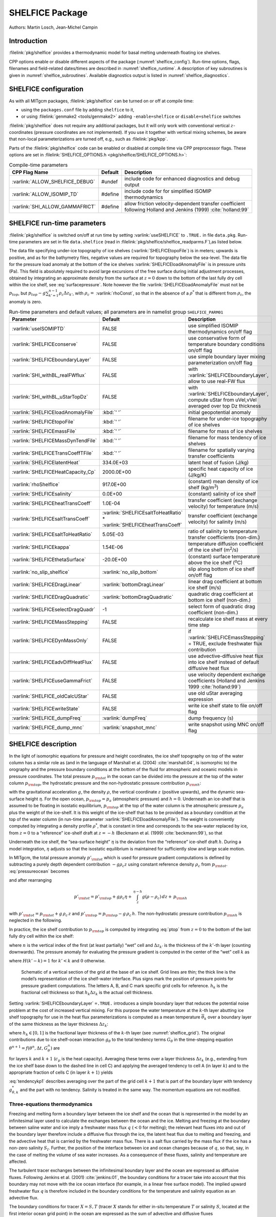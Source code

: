 .. _sub_phys_pkg_shelfice:

SHELFICE Package
----------------

Authors: Martin Losch, Jean-Michel Campin

Introduction
~~~~~~~~~~~~

:filelink:`pkg/shelfice` provides a thermodynamic model for basal melting
underneath floating ice shelves.

CPP options enable or disable different aspects of the package
(:numref:`shelfice_config`). Run-time options, flags, filenames and
field-related dates/times are described in :numref:`shelfice_runtime`. A description of key subroutines is given
in :numref:`shelfice_subroutines`. Available diagnostics output is listed in
:numref:`shelfice_diagnostics`.


.. _shelfice_config:

SHELFICE configuration
~~~~~~~~~~~~~~~~~~~~~~
 
As with all MITgcm packages, :filelink:`pkg/shelfice` can be turned on or off at compile
time:

-  using the ``packages.conf`` file by adding ``shelfice`` to it,

-  or using :filelink:`genmake2 <tools/genmake2>` adding ``-enable=shelfice`` or ``disable=shelfice`` switches

:filelink:`pkg/shelfice` does not require any additional packages, but it will only
work with conventional vertical :math:`z`-coordinates (pressure
coordinates are not implemented). If you use it together with
vertical mixing schemes, be aware that non-local parameterizations
are turned off, e.g., such as :filelink:`pkg/kpp`.

Parts of the :filelink:`pkg/shelfice` code can be enabled or disabled at compile time
via CPP preprocessor flags. These options are set in :filelink:`SHELFICE_OPTIONS.h <pkg/shelfice/SHELFICE_OPTIONS.h>`:

.. tabularcolumns:: |\Y{.32}|\Y{.1}|\Y{.570}|

.. table:: Compile-time parameters
   :name: tab_phys_pkg_shelfice_compileparms

   +-----------------------------------------------+---------+----------------------------------------------------------------------------------------------------------------------+
   | CPP Flag Name                                 | Default | Description                                                                                                          |
   +===============================================+=========+======================================================================================================================+
   | :varlink:`ALLOW_SHELFICE_DEBUG`               | #undef  | include code for enhanced diagnostics and debug output                                                               |
   +-----------------------------------------------+---------+----------------------------------------------------------------------------------------------------------------------+
   | :varlink:`ALLOW_ISOMIP_TD`                    | #define | include code for for simplified ISOMIP thermodynamics                                                                |
   +-----------------------------------------------+---------+----------------------------------------------------------------------------------------------------------------------+
   | :varlink:`SHI_ALLOW_GAMMAFRICT`               | #define | allow friction velocity-dependent transfer coefficient following Holland and Jenkins (1999) :cite:`holland:99`       |
   +-----------------------------------------------+---------+----------------------------------------------------------------------------------------------------------------------+

.. _shelfice_runtime:

SHELFICE run-time parameters
~~~~~~~~~~~~~~~~~~~~~~~~~~~~

:filelink:`pkg/shelfice` is switched on/off at run time by setting :varlink:`useSHELFICE` to ``.TRUE.`` in file ``data.pkg``.
Run-time parameters are set in file ``data.shelfice`` (read in :filelink:`pkg/shelfice/shelfice_readparms.F`),as listed below.

The data file specifying under-ice topography of ice shelves (:varlink:`SHELFICEtopoFile`) is in meters; upwards is positive,
and as for the bathymetry files, negative values are required for topography below the sea-level.
The data file for the pressure load anomaly at the bottom of the ice shelves :varlink:`SHELFICEloadAnomalyFile` is in pressure
units (Pa). This field is absolutely required to avoid large
excursions of the free surface during initial adjustment processes,
obtained by integrating an approximate density from the surface at
:math:`z=0` down to the bottom of the last fully dry cell within the
ice shelf, see :eq:`surfacepressure`. Note however the file :varlink:`SHELFICEloadAnomalyFile` must
not be :math:`p_{top}`, but
:math:`p_{top}-g\sum_{k'=1}^{n-1}\rho_c \Delta{z}_{k'}`, with
:math:`\rho_c =` :varlink:`rhoConst`, so that in the absence of a :math:`\rho^{*}`
that is different from :math:`\rho_c`, the anomaly is zero.

.. tabularcolumns:: |\Y{.275}|\Y{.28}|\Y{.455}|

.. table:: Run-time parameters and default values; all parameters are in namelist group ``SHELFICE_PARM01``
   :name: tab_phys_pkg_shelfice_runtimeparms
   :class: longtable

   +----------------------------------------+--------------------------------------------+---------------------------------------------------------------------------------------------------------+
   | Parameter                              | Default                                    | Description                                                                                             |
   +========================================+============================================+=========================================================================================================+
   | :varlink:`useISOMIPTD`                 | FALSE                                      | use simplified ISOMIP thermodynamics on/off flag                                                        |
   +----------------------------------------+--------------------------------------------+---------------------------------------------------------------------------------------------------------+
   | :varlink:`SHELFICEconserve`            | FALSE                                      | use conservative form of temperature boundary conditions on/off flag                                    |
   +----------------------------------------+--------------------------------------------+---------------------------------------------------------------------------------------------------------+
   | :varlink:`SHELFICEboundaryLayer`       | FALSE                                      | use simple boundary layer mixing parameterization on/off flag                                           |
   +----------------------------------------+--------------------------------------------+---------------------------------------------------------------------------------------------------------+
   | :varlink:`SHI_withBL_realFWflux`       | FALSE                                      | with :varlink:`SHELFICEboundaryLayer`, allow to use real-FW flux                                        |
   +----------------------------------------+--------------------------------------------+---------------------------------------------------------------------------------------------------------+
   | :varlink:`SHI_withBL_uStarTopDz`       | FALSE                                      | with :varlink:`SHELFICEboundaryLayer`, compute uStar from uVel,vVel averaged over top Dz thickness      |
   +----------------------------------------+--------------------------------------------+---------------------------------------------------------------------------------------------------------+
   | :varlink:`SHELFICEloadAnomalyFile`     | :kbd:`' '`                                 | initial geopotential anomaly                                                                            |
   +----------------------------------------+--------------------------------------------+---------------------------------------------------------------------------------------------------------+
   | :varlink:`SHELFICEtopoFile`            | :kbd:`' '`                                 | filename for under-ice topography of ice shelves                                                        |
   +----------------------------------------+--------------------------------------------+---------------------------------------------------------------------------------------------------------+
   | :varlink:`SHELFICEmassFile`            | :kbd:`' '`                                 | filename for mass of ice shelves                                                                        |
   +----------------------------------------+--------------------------------------------+---------------------------------------------------------------------------------------------------------+
   | :varlink:`SHELFICEMassDynTendFile`     | :kbd:`' '`                                 | filename for mass tendency of ice shelves                                                               |
   +----------------------------------------+--------------------------------------------+---------------------------------------------------------------------------------------------------------+
   | :varlink:`SHELFICETransCoeffTFile`     | :kbd:`' '`                                 | filename for spatially varying transfer coefficients                                                    |
   +----------------------------------------+--------------------------------------------+---------------------------------------------------------------------------------------------------------+
   | :varlink:`SHELFICElatentHeat`          | 334.0E+03                                  | latent heat of fusion (J/kg)                                                                            |
   +----------------------------------------+--------------------------------------------+---------------------------------------------------------------------------------------------------------+
   | :varlink:`SHELFICEHeatCapacity_Cp`     | 2000.0E+00                                 | specific heat capacity of ice (J/kg/K)                                                                  |
   +----------------------------------------+--------------------------------------------+---------------------------------------------------------------------------------------------------------+
   | :varlink:`rhoShelfIce`                 | 917.0E+00                                  | (constant) mean density of ice shelf (kg/m\ :sup:`3`)                                                   |
   +----------------------------------------+--------------------------------------------+---------------------------------------------------------------------------------------------------------+
   | :varlink:`SHELFICEsalinity`            | 0.0E+00                                    | (constant) salinity of ice shelf                                                                        |
   +----------------------------------------+--------------------------------------------+---------------------------------------------------------------------------------------------------------+
   | :varlink:`SHELFICEheatTransCoeff`      | 1.0E-04                                    | transfer coefficient (exchange velocity) for temperature (m/s)                                          |
   +----------------------------------------+--------------------------------------------+---------------------------------------------------------------------------------------------------------+
   | :varlink:`SHELFICEsaltTransCoeff`      | :varlink:`SHELFICEsaltToHeatRatio` *       | transfer coefficient (exchange velocity) for salinity (m/s)                                             |
   |                                        | :varlink:`SHELFICEheatTransCoeff`          |                                                                                                         |
   +----------------------------------------+--------------------------------------------+---------------------------------------------------------------------------------------------------------+
   | :varlink:`SHELFICEsaltToHeatRatio`     | 5.05E-03                                   | ratio of salinity to temperature transfer coefficients (non-dim.)                                       |
   +----------------------------------------+--------------------------------------------+---------------------------------------------------------------------------------------------------------+
   | :varlink:`SHELFICEkappa`               | 1.54E-06                                   | temperature diffusion coefficient of the ice shelf (m\ :sup:`2`\ /s)                                    |
   +----------------------------------------+--------------------------------------------+---------------------------------------------------------------------------------------------------------+
   | :varlink:`SHELFICEthetaSurface`        | -20.0E+00                                  | (constant) surface temperature above the ice shelf (:sup:`o`\ C)                                        |
   +----------------------------------------+--------------------------------------------+---------------------------------------------------------------------------------------------------------+
   | :varlink:`no_slip_shelfice`            | :varlink:`no_slip_bottom`                  | slip along bottom of ice shelf on/off flag                                                              |
   +----------------------------------------+--------------------------------------------+---------------------------------------------------------------------------------------------------------+
   | :varlink:`SHELFICEDragLinear`          | :varlink:`bottomDragLinear`                | linear drag coefficient at bottom ice shelf (m/s)                                                       |
   +----------------------------------------+--------------------------------------------+---------------------------------------------------------------------------------------------------------+
   | :varlink:`SHELFICEDragQuadratic`       | :varlink:`bottomDragQuadratic`             | quadratic drag coefficient at bottom ice shelf (non-dim.)                                               |
   +----------------------------------------+--------------------------------------------+---------------------------------------------------------------------------------------------------------+
   | :varlink:`SHELFICEselectDragQuadr`     | -1                                         | select form of quadratic drag coefficient (non-dim.)                                                    |
   +----------------------------------------+--------------------------------------------+---------------------------------------------------------------------------------------------------------+
   | :varlink:`SHELFICEMassStepping`        | FALSE                                      | recalculate ice shelf mass at every time step                                                           |
   +----------------------------------------+--------------------------------------------+---------------------------------------------------------------------------------------------------------+
   | :varlink:`SHELFICEDynMassOnly`         | FALSE                                      | if :varlink:`SHELFICEmassStepping` = TRUE, exclude freshwater flux contribution                         |
   +----------------------------------------+--------------------------------------------+---------------------------------------------------------------------------------------------------------+
   | :varlink:`SHELFICEadvDiffHeatFlux`     | FALSE                                      | use advective-diffusive heat flux into ice shelf instead of default diffusive heat flux                 |
   +----------------------------------------+--------------------------------------------+---------------------------------------------------------------------------------------------------------+
   | :varlink:`SHELFICEuseGammaFrict`       | FALSE                                      | use velocity dependent exchange coefficients (Holland and Jenkins 1999 :cite:`holland:99`)              |
   +----------------------------------------+--------------------------------------------+---------------------------------------------------------------------------------------------------------+
   | :varlink:`SHELFICE_oldCalcUStar`       | FALSE                                      | use old uStar averaging expression                                                                      |
   +----------------------------------------+--------------------------------------------+---------------------------------------------------------------------------------------------------------+
   | :varlink:`SHELFICEwriteState`          | FALSE                                      | write ice shelf state to file on/off flag                                                               |
   +----------------------------------------+--------------------------------------------+---------------------------------------------------------------------------------------------------------+
   | :varlink:`SHELFICE_dumpFreq`           | :varlink:`dumpFreq`                        | dump frequency (s)                                                                                      |
   +----------------------------------------+--------------------------------------------+---------------------------------------------------------------------------------------------------------+
   | :varlink:`SHELFICE_dump_mnc`           | :varlink:`snapshot_mnc`                    | write snapshot using MNC  on/off flag                                                                   |
   +----------------------------------------+--------------------------------------------+---------------------------------------------------------------------------------------------------------+

SHELFICE description
~~~~~~~~~~~~~~~~~~~~

In the light of isomorphic equations for pressure and height
coordinates, the ice shelf topography on top of the water column has a
similar role as (and in the language of Marshall et al. (2004) :cite:`marshall:04`,
is isomorphic to) the orography and the pressure boundary conditions at
the bottom of the fluid for atmospheric and oceanic models in pressure
coordinates. The total pressure :math:`p_{\rm tot}` in the ocean can be
divided into the pressure at the top of the water column
:math:`p_{\rm top}`, the hydrostatic pressure and the non-hydrostatic
pressure contribution :math:`p_{\rm nh}`:

.. math::
   p_{\rm tot} = p_{\rm top} + \int_z^{\eta-h} g\,\rho\,dz + p_{\rm nh}
   :label: pressureocean


with the gravitational acceleration :math:`g`, the density
:math:`\rho`, the vertical coordinate :math:`z` (positive upwards), and
the dynamic sea-surface height :math:`\eta`. For the open ocean,
:math:`p_{\rm top}=p_{a}` (atmospheric pressure) and :math:`h=0`. Underneath
an ice-shelf that is assumed to be floating in isostatic equilibrium,
:math:`p_{\rm top}` at the top of the water column is the atmospheric
pressure :math:`p_{a}` plus the weight of the ice-shelf. It is this
weight of the ice-shelf that has to be provided as a boundary condition
at the top of the water column (in run-time parameter :varlink:`SHELFICEloadAnomalyFile`). The weight is
conveniently computed by integrating a density profile :math:`\rho^*`,
that is constant in time and corresponds to the sea-water replaced by
ice, from :math:`z=0` to a “reference” ice-shelf draft at :math:`z=-h` (Beckmann et al. (1999)
:cite:`beckmann:99`), so that

.. math::
   p_{\rm top} = p_{a} + \int_{-h}^{0}g\,\rho^{*}\,dz
   :label: ptop

Underneath the ice shelf, the “sea-surface height” :math:`\eta` is the
deviation from the “reference” ice-shelf draft :math:`h`. During a model
integration, :math:`\eta` adjusts so that the isostatic equilibrium is
maintained for sufficiently slow and large scale motion.

In MITgcm, the total pressure anomaly :math:`p'_{\rm tot}` which is used
for pressure gradient computations is defined by subtracting a purely
depth dependent contribution :math:`-g\rho_c z` using constant
reference density :math:`\rho_c` from :math:`p_{\rm tot}`.
:eq:`pressureocean` becomes

.. math::
     p_{\rm tot} = p_{\rm top} - g \rho_c (z+h)  + g \rho_c \eta + \, \int_z^{\eta-h}{ g (\rho-\rho_c) \, dz} + \, p_{\rm nh}
     :label: pressure

and after rearranging

.. math::
   p'_{\rm tot} = p'_{\rm top} + g \rho_c \eta + \, \int_z^{\eta-h}{g (\rho-\rho_c) \, dz} + \, p_{\rm nh}

with :math:`p'_{\rm tot} = p_{\rm tot} + g\,\rho_c\,z` and
:math:`p'_{\rm top} = p_{\rm top} - g\,\rho_c\,h`.
The non-hydrostatic pressure contribution :math:`p_{\rm nh}`
is neglected in the following.

In practice, the ice shelf contribution to :math:`p_{\rm top}` is computed
by integrating :eq:`ptop` from :math:`z=0` to the bottom of the
last fully dry cell within the ice shelf:

.. math::
   p_{\rm top} = g\,\sum_{k'=1}^{n-1}\rho_{k'}^{*}\Delta{z_{k'}} + p_{a}
   :label: surfacepressure

where :math:`n` is the vertical index of the first (at least partially)
“wet” cell and :math:`\Delta{z_{k'}}` is the thickness of the
:math:`k'`-th layer (counting downwards). The pressure anomaly for
evaluating the pressure gradient is computed in the center of the “wet”
cell :math:`k` as

.. math::
   p'_{k} = p'_{\rm top} + g\rho_{n}\eta +
   g\,\sum_{k'=n}^{k}\left((\rho_{k'}-\rho_c)\Delta{z_{k'}}
     \frac{1+H(k'-k)}{2}\right)
   :label: discretizedpressure

where :math:`H(k'-k)=1` for :math:`k'<k` and :math:`0` otherwise.

 .. figure:: figs/gridschematic.*
    :width: 80%
    :align: center
    :alt: schematic of vertical section of grid
    :name: shelfice_grid

    Schematic of a vertical section of the grid at the base of an ice shelf. Grid lines are thin;
    the thick line is the model’s representation of the ice shelf-water interface. Plus signs mark the position
    of pressure points for pressure gradient computations. The letters A, B, and C mark specific grid cells for
    reference. :math:`h_k` is the fractional cell thickness so that :math:`h_k \Delta z_k` is the actual cell thickness.


Setting :varlink:`SHELFICEboundaryLayer` ``=.TRUE.`` introduces a simple boundary layer that reduces the potential
noise problem at the cost of increased vertical mixing. For this purpose
the water temperature at the :math:`k`-th layer abutting ice shelf
topography for use in the heat flux parameterizations is computed as a
mean temperature :math:`\overline{\theta}_{k}` over a boundary layer of
the same thickness as the layer thickness :math:`\Delta{z}_{k}`:

.. math::
   \overline{\theta}_{k} = \theta_{k} h_{k} + \theta_{k+1} (1-h_{k})
   :label: thetabl

where :math:`h_{k}\in[0,1]` is the fractional layer thickness of the
:math:`k`-th layer (see :numref:`shelfice_grid`). The original contributions due to ice shelf-ocean
interaction :math:`g_{\theta}` to the total tendency terms
:math:`G_{\theta}` in the time-stepping equation
:math:`\theta^{n+1} = f(\theta^{n},\Delta{t},G_{\theta}^{n})` are

.. math::
   g_{\theta,k}   = \frac{Q}{\rho_c c_{p} h_{k} \Delta{z}_{k}}
   \text{ and } g_{\theta,k+1} = 0
   :label: orgtendency

for layers :math:`k` and :math:`k+1` (:math:`c_{p}` is the heat
capacity). Averaging these terms over a layer thickness
:math:`\Delta{z_{k}}` (e.g., extending from the ice shelf base down to
the dashed line in cell C) and applying the averaged tendency to cell A
(in layer :math:`k`) and to the appropriate fraction of cells C (in
layer :math:`k+1`) yields

.. math::
   g_{\theta,k}^*   = \frac{Q}{\rho_c c_{p} \Delta{z}_{k}}
   :label: tendencyk

.. math::
   g_{\theta,k+1}^*
   = \frac{Q}{\rho_c c_{p} \Delta{z}_{k}}
   \frac{ \Delta{z}_{k} ( 1- h_{k} )}{\Delta{z}_{k+1}}
   :label: tendencykp1

:eq:`tendencykp1` describes averaging over the part of the grid
cell :math:`k+1` that is part of the boundary layer with tendency
:math:`g_{\theta,k}^*` and the part with no tendency. Salinity is
treated in the same way. The momentum equations are not modified.

Three-equations thermodynamics
^^^^^^^^^^^^^^^^^^^^^^^^^^^^^^

Freezing and melting form a boundary layer between the ice shelf and the
ocean that is represented in the model by an infinitesimal layer used to
calculate the exchanges between the ocean and the ice. Melting and
freezing at the boundary between saline water and ice imply a freshwater
mass flux :math:`q` (:math:`<0` for melting); the relevant heat fluxes
into and out of the boundary layer therefore include a diffusive flux
through the ice, the latent heat flux due to melting and freezing, and
the advective heat that is carried by the freshwater mass flux. There is
a salt flux carried by the mass flux if the ice has a non-zero salinity
:math:`S_I`. Further, the position of the interface between ice and
ocean changes because of :math:`q`, so that, say, in the case of melting
the volume of sea water increases. As a consequence of these fluxes,
salinity and temperature are affected.

The turbulent tracer exchanges between the infinitesimal boundary layer and
the ocean are expressed as diffusive fluxes. Following Jenkins et
al. (2001) :cite:`jenkins:01`, the boundary conditions for a tracer take
into account that this boundary may not move with the ice ocean interface
(for example, in a linear free surface model). The implied upward freshwater
flux :math:`q` is therefore included in the boundary conditions for the
temperature and salinity equation as an advective flux.

The boundary conditions for tracer :math:`X=S,T` (tracer :math:`X` stands
for either in-situ temperature :math:`T` or salinity :math:`S`, located at
the first interior ocean grid point) in the ocean are expressed as the sum
of advective and diffusive fluxes

.. math::
   F_X = (\rho_c \, \gamma_{X} -q ) ( X_{b} - X )
   :label: jenkinsbc

where the diffusive flux has been parameterized as a turbulent exchange
:math:`\rho_c \, \gamma_{X}( X_{b} - X )` following Holland and
Jenkins (1999) :cite:`holland:99` or Jenkins et al. (2001)
:cite:`jenkins:01`. :math:`X_b` indicates the tracer in the boundary layer,
:math:`\rho_c` the density of seawater (parameter :varlink:`rhoConst`), and
:math:`\gamma_X` is the turbulent exchange (or transfer) coefficient
(parameters :varlink:`SHELFICEheatTransCoeff` and
:varlink:`SHELFICEsaltTransCoeff`), in units of an exchange
velocity. In-situ temperature, computed locally from tracer potential
temperature, is required here to accurately compute the in-situ freezing
point of seawater in order to determine ice melt.

The tracer budget for the infinitesimal boundary layer takes the general
form:

.. math::
   {\rho_I} K_{I,X} \frac{\partial{X_I}}{\partial{z}}\biggl|_{b}
   = \rho_c \, \gamma_{X} ( X_{b} - X ) -  q ( X_{b} - X_{I} )
   :label: jenkinsgenbudget

where the LHS represents diffusive flux from the ice evaluated at the
interface between the infinitesimal boundary layer and the ice, and the RHS
represents the turbulent and advective exchanges between the infinitesimal
layer and the ocean and the advective exchange between the boundary layer
and the ice (:math:`qX_{I}`, this flux will be zero if the ice contains no
tracer: :math:`X_I=0`). The temperature in the boundary layer (:math:`T_b`)
is taken to be at the freezing point, which is a function of pressure and
salinity, :math:`\rho_I` is ice density (:varlink:`rhoShelfIce`), and
:math:`K_{I,X}` the appropriate ice diffusivity.

For any material tracer such as salinity, the LHS in :eq:`jenkinsgenbudget`
vanishes (no material diffusion into the ice), while for temperature, the
term :math:`q\,( T_{b}-T_{I} )` vanishes, because both the boundary layer
and the ice are at the freezing point. Instead, the latent heat of freezing
is included as an additional term to take into account the conversion of
ice to water:

.. math::
   {\rho_I} \, c_{p,I} \, \kappa_{I,T}
   \frac{\partial{T_I}}{\partial{z}}\biggl|_{b}
   = c_{p} \, \rho_c \, \gamma_{T} ( T_{b} - T )+ L q.
   :label: jenkinsheatbudget

where :math:`\kappa_{I,T}` is the thermal ice diffusivity
(:varlink:`SHELFICEkappa`), :math:`L` is the latent heat of fusion
(:varlink:`SHELFICElatentHeat`), :math:`c_{p}` is the specific heat
capacity of water (:varlink:`HeatCapacity_Cp`), and :math:`c_{p,I}` the
heat capacity of the ice shelf (:varlink:`SHELFICEHeatCapacity_Cp`).  A
reasonable choice for :math:`\gamma_T` (:varlink:`SHELFICEheatTransCoeff`),
the turbulent exchange coefficient of temperature, is discussed in Holland
and Jenkins (1999) :cite:`holland:99` (see
:numref:`shelfice_exchange_coeff`).  The temperature at the interface
:math:`T_{b}` is assumed to be the in-situ freezing point temperature of
sea-water :math:`T_{f}`, which is computed from a linear equation of state:

.. math::
   T_{f} = (0.0901 - 0.0575\ S_{b})
   - 7.61 \times 10^{-4} p_{b}.
   :label: hellmerfreeze

where :math:`T_f` is given in :sup:`o`\ C and :math:`p_{b}` is in dBar. In
:eq:`jenkinsheatbudget`, the diffusive heat flux at the ice-ocean interface
can be appproximated by assuming a linear temperature profile in the ice
and approximating the vertical derivative of temperature in the ice as the
difference between the ice surface and ice bottom temperatures divided by
the ice thickness, so that the left-hand-side of :eq:`jenkinsheatbudget`
becomes

.. math::
   {\rho_I} \, c_{p,I} \, \kappa_{I,T}
   \frac{\partial{T_I}}{\partial{z}}\biggl|_{b}
   \approx \rho_{I} \, c_{p,I} \, \kappa_{I,T} \frac{(T_{S} - T_{b})}{h}
   :label: dTdzdiffus

where :math:`T_{S}` the (surface) temperature of the ice shelf
(:varlink:`SHELFICEthetaSurface`) and :math:`h` is the ice-shelf
draft. Alternatively, assuming that the ice is "advected" vertically as
implied by the meltflux :math:`q`, the diffusive flux can be approximated
as :math:`\min(q,0)\,c_{p,I} (T_{S} - T_{b})` (runtime flag
:varlink:`SHELFICEadvDiffHeatFlux`; see Holland and Jenkins, 1999
:cite:`holland:99` for details).

From the salt budget, the salt flux across the shelf ice-ocean interface is
equal to the salt flux due to melting and freezing:

.. math::
   \rho_c \, \gamma_{S} (S - S_{b}) = - q\,(S_{b}-S_{I})
   :label: hellmersaltbalance

where :math:`\gamma_S =` :varlink:`SHELFICEsaltToHeatRatio` :math:`*
\gamma_T` is the turbulent salinity exchange coefficient.  Note, it is
assumed that :math:`\kappa_{I,S} =0`; moreover, the salinity of the ice
shelf is generally neglected (:math:`S_{I}=0`).

The budget equations for temperature :eq:`jenkinsheatbudget` (with
:eq:`dTdzdiffus`) and salinity
:eq:`hellmersaltbalance`, together with the freezing point temperature of
sea-water :eq:`hellmerfreeze`, form the so-called three-equation-model
(e.g., Hellmer and Olbers (1989) :cite:`hellmer:89`, Jenkins et al. (2001)
:cite:`jenkins:01`). These equations are solved to obtain :math:`S_b, T_b,
q`, which are then substituted into :eq:`jenkinsbc` to obtain the boundary
conditions for the temperature and salinity equations of the ocean
model. Note that with :math:`S_{I}=0` and :eq:`hellmersaltbalance`, the
boundary flux for salinity becomes :math:`F_S = q\,S`, which is the flux
that is necessary to account for the dilution of salinity in the case of
melting.

The three-equation-model tends to yield smaller melt rates than the simpler
formulation of the ISOMIP protocol (:numref:`shelfice_isomip`) because the
freshwater flux (due to melting) decreases the salinity, which in turn
raises the freezing point temperature and thus leads to less melting at the
interface. For a simpler thermodynamics model where :math:`S_b` is not
computed explicitly, for example as in the ISOMIP protocol, :eq:`jenkinsbc`
cannot be applied directly. In this case :eq:`hellmersaltbalance` can be
used with :eq:`jenkinsbc` to obtain:

.. math:: F_X = q\,(S-S_I)

This formulation can be used for all cases for which
:eq:`hellmersaltbalance` is valid. Further, in this formulation it is
obvious that melting (:math:`q<0`) leads to a reduction of salinity.

The default value of :varlink:`SHELFICEconserve` ``=.FALSE.`` removes the
contribution :math:`q\, ( X_{b}-X )` from :eq:`jenkinsbc`, making the
boundary conditions non-conservative.

Solving the three-equations system
^^^^^^^^^^^^^^^^^^^^^^^^^^^^^^^^^^

There has been some confusion about the three-equations system, so we
document the solution in the code here: We use :eq:`hellmerfreeze`
:math:`T_{b} = a_{0} S_{b} + \epsilon_{4}` to eliminate :math:`T_{b}`
from :eq:`jenkinsheatbudget` with :eq:`dTdzdiffus` and find an
expression for the freshwater flux :math:`q`:

.. math::
   \begin{aligned}
   -Lq &= \epsilon_{1} (T - a_{0} S_{b} - \epsilon_{4})
   + \epsilon_{3} (T_{S} - a_{0} S_{b} - \epsilon_{4}) \\
   \Leftrightarrow Lq &=  a_{0}\,(\epsilon_{1} + \epsilon_{3})\,S_{b}
     + \epsilon_{q}
   \end{aligned}
   :label: solvedmeltrate

to be substituted into :eq:`hellmersaltbalance`:

.. math::
   \begin{aligned}
   \epsilon_{2}\,(S - S_{b}) &= - Lq\,(S_{b}-S_{I})
   = - (a_{0}\,(\epsilon_{1} + \epsilon_{3})\,S_{b}
     + \epsilon_{q})\,(S_{b}-S_{I}) \\
   \Leftrightarrow 0 &= a_{0}\,(\epsilon_{1} + \epsilon_{3})\,S_{b}^{2}
   + \{ \epsilon_{q}  - \epsilon_{2}
     - a_{0}\,(\epsilon_{1} + \epsilon_{3})\,S_{I} \}\,S_{b}
     + \epsilon_{2}\,S - \epsilon_{q}\,S_{I} \\
   \Leftrightarrow 0 &= A\,S_{b}^{2} + B\,S_{b} + C \\
   \Rightarrow S_{b} &= \frac{-B \pm \sqrt{ B^{2} + 4AC }}{2A}
   \end{aligned}

where the abbrevations :math:`\epsilon_{1} = c_{p} \, \rho_c \, \gamma_{T}`,
:math:`\epsilon_{2} = \rho_c L \, \gamma_{S}`, :math:`\epsilon_{3} =
\frac{\rho_{I} \, c_{p,I} \, \kappa}{h}`, :math:`\epsilon_{4}=b_{0}p + c_{0}`,
:math:`\epsilon_{q} = \epsilon_{1}\,(\epsilon_{4} - T) +
\epsilon_{3}\,(\epsilon_{4} - T_{S})`, :math:`A = a_{0}\,(\epsilon_{1} +
\epsilon_{3})`, :math:`B = \epsilon_{2} - \epsilon_{q} - a_{0}\,(\epsilon_{1} +
\epsilon_{3})\,S_{I}`, and :math:`C = \epsilon_{2}\,S-\epsilon_{q}\,S_{I}`. The
smaller non-negative root of the quadratic equation in :math:`S_{b}` is
used. By default, the ice shelf salinity :math:`S_{I}` is zero and the
quadratic equation simplifies to

.. math::
   \begin{aligned}
   0 &= a_{0}\,(\epsilon_{1} + \epsilon_{3})\,S_{b}^{2}
   + (\epsilon_{q}  - \epsilon_{2}) \,S_{b} + \epsilon_{2}\,S \\
     S_{b} &= \frac{\epsilon_{2} - \epsilon_{q}\mp
     \sqrt{(\epsilon_{q}  - \epsilon_{2})^2
     - 4\, a_{0}\,(\epsilon_{1} + \epsilon_{3})\,\epsilon_{2}\,S}}
     {2\,a_{0}\,(\epsilon_{1} + \epsilon_{3})}
   \end{aligned}

With :math:`S_b`, the boundary layer temperature :math:`T_b` and the melt rate
:math:`q` are known through :eq:`hellmerfreeze` and :eq:`solvedmeltrate`.

.. _shelfice_isomip:

ISOMIP thermodynamics
^^^^^^^^^^^^^^^^^^^^^

A simpler formulation follows the ISOMIP protocol. The
freezing and melting in the boundary layer between ice shelf and ocean
is parameterized following Grosfeld et al. (1997) :cite:`grosfeld:97`. In this
formulation :eq:`jenkinsheatbudget` reduces to

.. math::
   c_{p} \, \rho_c \, \gamma_T (T - T_{b})  = -L q
   :label: isomipheatbalance

and the fresh water flux :math:`q` is computed from

.. math::
   q = - \frac{c_{p} \, \rho_c \, \gamma_T (T - T_{b})}{L}
   :label: isomipfwflx

In order to use this formulation, set runtime parameter
:varlink:`useISOMIPTD` ``=.TRUE.`` in ``data.shelfice``.

.. _shelfice_exchange_coeff:

Exchange coefficients
^^^^^^^^^^^^^^^^^^^^^

The default exchange coefficents :math:`\gamma_{T/S}` are constant and
set by the run-time parameters :varlink:`SHELFICEheatTransCoeff` and
:varlink:`SHELFICEsaltTransCoeff` (see
:numref:`tab_phys_pkg_shelfice_runtimeparms`). If
:varlink:`SHELFICEuseGammaFrict` ``=.TRUE.``, exchange coefficients
are computed from drag laws and friction velocities estimated from
ocean speeds following Holland and Jenkins (1999)
:cite:`holland:99`. This computation can be modified using runtime
parameters and the user is referred to
:filelink:`pkg/shelfice/shelfice_readparms.F` for details.

Remark
^^^^^^

The shelfice package and experiments demonstrating its strengths and
weaknesses are also described in Losch (2008)
:cite:`losch:08`. Unfortunately, the description of the
thermodynamics in the appendix of Losch (2008) is wrong.

.. _shelfice_subroutines:

Key subroutines
~~~~~~~~~~~~~~~

The main routine is :filelink:`shelfice_thermodynamics.F <pkg/shelfice/shelfice_thermodynamics.F>`
but note that :filelink:`/pkg/shelfice` routines are also called when solving the momentum equations.

::

    C     !CALLING SEQUENCE:
    C ...
    C |-FORWARD_STEP           :: Step forward a time-step ( AT LAST !!! )
    C ...
    C | |-DO_OCEANIC_PHY       :: Control oceanic physics and parameterization
    C ...
    C | | |-SHELFICE_THERMODYNAMICS :: main routine for thermodynamics
    C                                  with diagnostics
    C ...
    C | |-THERMODYNAMICS       :: theta, salt + tracer equations driver.
    C ...
    C | | |-EXTERNAL_FORCING_T :: Problem specific forcing for temperature.
    C | | |-SHELFICE_FORCING_T :: apply heat fluxes from ice shelf model
    C ...
    C | | |-EXTERNAL_FORCING_S :: Problem specific forcing for salinity.
    C | | |-SHELFICE_FORCING_S :: apply fresh water fluxes from ice shelf model
    C ...
    C | |-DYNAMICS             :: Momentum equations driver.
    C ...
    C | | |-MOM_FLUXFORM       :: Flux form mom eqn. package ( see
    C ...
    C | | | |-SHELFICE_U_DRAG  :: apply drag along ice shelf to u-equation
    C                             with diagnostics
    C ...
    C | | |-MOM_VECINV         :: Vector invariant form mom eqn. package ( see
    C ...
    C | | | |-SHELFICE_V_DRAG  :: apply drag along ice shelf to v-equation
    C                             with diagnostics
    C ...
    C  o



.. _shelfice_diagnostics:

SHELFICE diagnostics
~~~~~~~~~~~~~~~~~~~~

Diagnostics output is available via the diagnostics package (see
:numref:`outp_pack`). Available output fields are summarized as follows:


::

    ---------+----+----+----------------+-----------------
     <-Name->|Levs|grid|<--  Units   -->|<- Tile (max=80c)
    ---------+----+----+----------------+-----------------
     SHIfwFlx|  1 |SM  |kg/m^2/s        |Ice shelf fresh water flux (positive upward)
     SHIhtFlx|  1 |SM  |W/m^2           |Ice shelf heat flux  (positive upward)
     SHIUDrag| 30 |UU  |m/s^2           |U momentum tendency from ice shelf drag
     SHIVDrag| 30 |VV  |m/s^2           |V momentum tendency from ice shelf drag
     SHIForcT|  1 |SM  |W/m^2           |Ice shelf forcing for theta, >0 increases theta
     SHIForcS|  1 |SM  |g/m^2/s         |Ice shelf forcing for salt, >0 increases salt

Experiments and tutorials that use shelfice
~~~~~~~~~~~~~~~~~~~~~~~~~~~~~~~~~~~~~~~~~~~

See the verification experiment :filelink:`isomip <verification/isomip>` for example usage of :filelink:`pkg/shelfice`.
